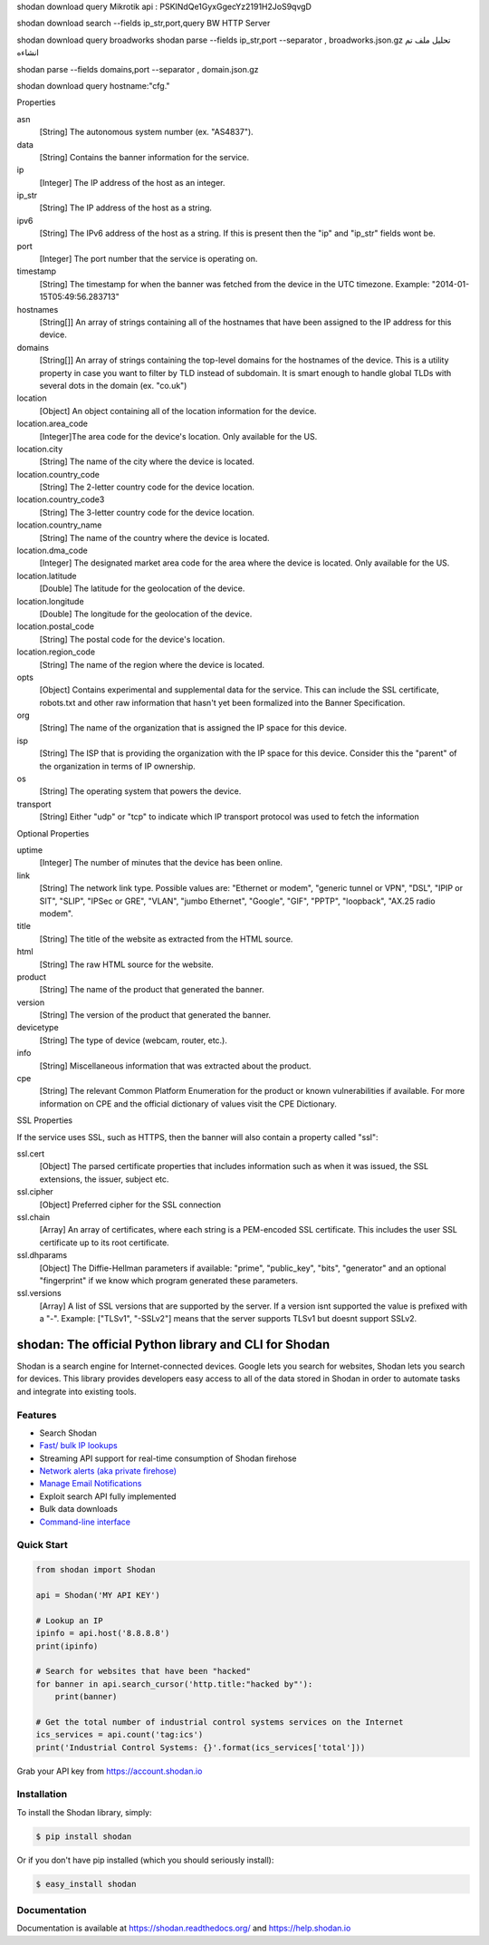 shodan download query  Mikrotik
api :  PSKINdQe1GyxGgecYz2191H2JoS9qvgD

shodan download search --fields ip_str,port,query BW HTTP Server

shodan download query  broadworks
shodan parse --fields ip_str,port --separator , broadworks.json.gz  تحليل ملف تم انشاءه


shodan parse --fields domains,port --separator , domain.json.gz

shodan download query hostname:"cfg."

Properties

asn
    [String] The autonomous system number (ex. "AS4837").
data
    [String] Contains the banner information for the service.
ip
    [Integer] The IP address of the host as an integer.
ip_str
    [String] The IP address of the host as a string.
ipv6
    [String] The IPv6 address of the host as a string. If this is present then the "ip" and "ip_str" fields wont be.
port
    [Integer] The port number that the service is operating on.
timestamp
    [String] The timestamp for when the banner was fetched from the device in the UTC timezone. Example: "2014-01-15T05:49:56.283713"
hostnames
    [String[]] An array of strings containing all of the hostnames that have been assigned to the IP address for this device.
domains
    [String[]] An array of strings containing the top-level domains for the hostnames of the device. This is a utility property in case you want to filter by TLD instead of subdomain. It is smart enough to handle global TLDs with several dots in the domain (ex. "co.uk")
location
    [Object] An object containing all of the location information for the device.
location.area_code
    [Integer]The area code for the device's location. Only available for the US.
location.city
    [String] The name of the city where the device is located.
location.country_code
    [String] The 2-letter country code for the device location.
location.country_code3
    [String] The 3-letter country code for the device location.
location.country_name
    [String] The name of the country where the device is located.
location.dma_code
    [Integer] The designated market area code for the area where the device is located. Only available for the US.
location.latitude
    [Double] The latitude for the geolocation of the device.
location.longitude
    [Double] The longitude for the geolocation of the device.
location.postal_code
    [String] The postal code for the device's location.
location.region_code
    [String] The name of the region where the device is located.
opts
    [Object] Contains experimental and supplemental data for the service. This can include the SSL certificate, robots.txt and other raw information that hasn't yet been formalized into the Banner Specification.
org
    [String] The name of the organization that is assigned the IP space for this device.
isp
    [String] The ISP that is providing the organization with the IP space for this device. Consider this the "parent" of the organization in terms of IP ownership.
os
    [String] The operating system that powers the device.
transport
    [String] Either "udp" or "tcp" to indicate which IP transport protocol was used to fetch the information


Optional Properties

uptime
    [Integer] The number of minutes that the device has been online.
link
    [String] The network link type. Possible values are: "Ethernet or modem", "generic tunnel or VPN", "DSL", "IPIP or SIT", "SLIP", "IPSec or GRE", "VLAN", "jumbo Ethernet", "Google", "GIF", "PPTP", "loopback", "AX.25 radio modem".
title
    [String] The title of the website as extracted from the HTML source.
html
    [String] The raw HTML source for the website.
product
    [String] The name of the product that generated the banner.
version
    [String] The version of the product that generated the banner.
devicetype
    [String] The type of device (webcam, router, etc.).
info
    [String] Miscellaneous information that was extracted about the product.
cpe
    [String] The relevant Common Platform Enumeration for the product or known vulnerabilities if available. For more information on CPE and the official dictionary of values visit the CPE Dictionary. 


SSL Properties

If the service uses SSL, such as HTTPS, then the banner will also contain a property called "ssl":

ssl.cert
    [Object] The parsed certificate properties that includes information such as when it was issued, the SSL extensions, the issuer, subject etc.
ssl.cipher
    [Object] Preferred cipher for the SSL connection
ssl.chain
    [Array] An array of certificates, where each string is a PEM-encoded SSL certificate. This includes the user SSL certificate up to its root certificate.
ssl.dhparams
    [Object] The Diffie-Hellman parameters if available: "prime", "public_key", "bits", "generator" and an optional "fingerprint" if we know which program generated these parameters.
ssl.versions
    [Array] A list of SSL versions that are supported by the server. If a version isnt supported the value is prefixed with a "-". Example: ["TLSv1", "-SSLv2"] means that the server supports TLSv1 but doesnt support SSLv2. 

shodan: The official Python library and CLI for Shodan
======================================================

.. image:: https://img.shields.io/pypi/v/shodan.svg
    :target: https://pypi.org/project/shodan/

.. image:: https://img.shields.io/github/contributors/achillean/shodan-python.svg
    :target: https://github.com/achillean/shodan-python/graphs/contributors

Shodan is a search engine for Internet-connected devices. Google lets you search for websites,
Shodan lets you search for devices. This library provides developers easy access to all of the
data stored in Shodan in order to automate tasks and integrate into existing tools.

Features
--------

- Search Shodan
- `Fast/ bulk IP lookups <https://help.shodan.io/developer-fundamentals/looking-up-ip-info>`_
- Streaming API support for real-time consumption of Shodan firehose
- `Network alerts (aka private firehose) <https://help.shodan.io/guides/how-to-monitor-network>`_
- `Manage Email Notifications <https://asciinema.org/a/7WvyDtNxn0YeNU70ozsxvXDmL>`_
- Exploit search API fully implemented
- Bulk data downloads
- `Command-line interface <https://cli.shodan.io>`_

.. image:: https://cli.shodan.io/img/shodan-cli-preview.png
    :target: https://asciinema.org/~Shodan
    :width: 400px
    :align: center


Quick Start
-----------

.. code-block:: python

    from shodan import Shodan

    api = Shodan('MY API KEY')

    # Lookup an IP
    ipinfo = api.host('8.8.8.8')
    print(ipinfo)

    # Search for websites that have been "hacked"
    for banner in api.search_cursor('http.title:"hacked by"'):
        print(banner)

    # Get the total number of industrial control systems services on the Internet
    ics_services = api.count('tag:ics')
    print('Industrial Control Systems: {}'.format(ics_services['total']))

Grab your API key from https://account.shodan.io

Installation
------------

To install the Shodan library, simply:

.. code-block:: bash

    $ pip install shodan

Or if you don't have pip installed (which you should seriously install):

.. code-block:: bash

    $ easy_install shodan


Documentation
-------------

Documentation is available at https://shodan.readthedocs.org/ and https://help.shodan.io
